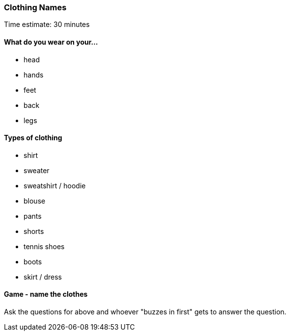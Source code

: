 === Clothing Names

****************************************************************************
Time estimate: 30 minutes
****************************************************************************

==== What do you wear on your...

- head
- hands
- feet
- back
- legs

==== Types of clothing

* shirt
* sweater
* sweatshirt / hoodie
* blouse
* pants
* shorts
* tennis shoes
* boots
* skirt / dress

==== Game - name the clothes

Ask the questions for above and whoever "buzzes in first" gets to answer the question.

